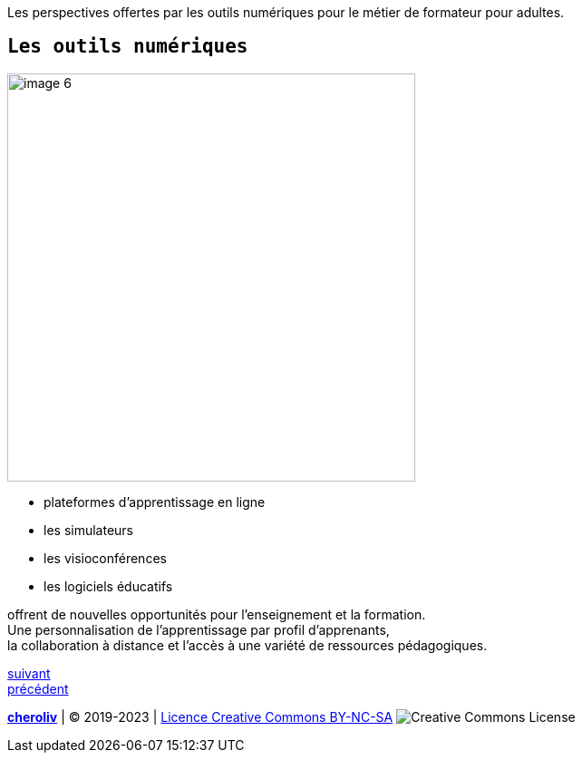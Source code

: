 [#second_slide]

Les perspectives offertes par les outils numériques pour le métier de formateur pour adultes.

== `Les outils numériques`

image::6 SCENE.svg[width=450,alt="image 6"]

* plateformes d'apprentissage en ligne
* les simulateurs
* les visioconférences
* les logiciels éducatifs

offrent de nouvelles opportunités pour l'enseignement et la formation. +
Une personnalisation de l'apprentissage par profil d'apprenants, +
la collaboration à distance et l'accès à une variété de ressources pédagogiques.


link:04_ma_vision_slide_03.adoc#third_slide[suivant] +
link:02_ma_vision_slide_01.adoc#first_slide[précédent]

====
link:https://cheroliv.github.io[*cheroliv*] | &copy; 2019-2023 | link:http://creativecommons.org/licenses/by-nc-sa/4.0/[Licence Creative Commons BY-NC-SA] image:https://licensebuttons.net/l/by-nc-sa/4.0/88x31.png[Creative Commons License]
====
